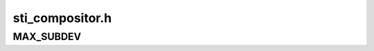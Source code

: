 .. -*- coding: utf-8; mode: rst -*-

================
sti_compositor.h
================


.. _`max_subdev`:

MAX_SUBDEV
==========

.. c:function:: MAX_SUBDEV ()

